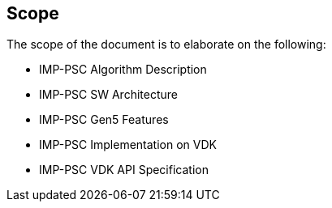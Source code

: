 :stylesheet: styles.css

== Scope

The scope of the document is to elaborate on the following:

* IMP-PSC Algorithm Description
* IMP-PSC SW Architecture
* IMP-PSC Gen5 Features
* IMP-PSC Implementation on VDK
* IMP-PSC VDK API Specification
